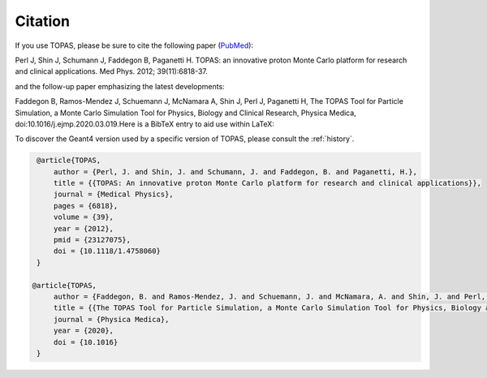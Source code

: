 Citation
========

If you use TOPAS, please be sure to cite the following paper (`PubMed <https://www.ncbi.nlm.nih.gov/pubmed/23127075>`_):

Perl J, Shin J, Schumann J, Faddegon B, Paganetti H. TOPAS: an innovative proton Monte Carlo platform for research and clinical applications. Med Phys. 2012; 39(11):6818-37.

and the follow-up paper emphasizing the latest developments:
 
Faddegon B, Ramos-Mendez J, Schuemann J, McNamara A, Shin J, Perl J, Paganetti H, The TOPAS Tool for Particle Simulation, a Monte Carlo Simulation Tool for Physics, Biology and Clinical Research, Physica Medica, doi:10.1016/j.ejmp.2020.03.019.Here is a BibTeX entry to aid use within LaTeX:

To discover the Geant4 version used by a specific version of TOPAS, please consult the :ref:`history`.

.. code-block:: plain

    @article{TOPAS,
        author = {Perl, J. and Shin, J. and Schumann, J. and Faddegon, B. and Paganetti, H.},
        title = {{TOPAS: An innovative proton Monte Carlo platform for research and clinical applications}},
        journal = {Medical Physics},
        pages = {6818},
        volume = {39},
        year = {2012},
        pmid = {23127075},
        doi = {10.1118/1.4758060}
    }
    
   @article{TOPAS,
        author = {Faddegon, B. and Ramos-Mendez, J. and Schuemann, J. and McNamara, A. and Shin, J. and Perl, J. and Paganetti H.},
        title = {{The TOPAS Tool for Particle Simulation, a Monte Carlo Simulation Tool for Physics, Biology and Clinical Research}},
        journal = {Physica Medica},
        year = {2020},
        doi = {10.1016}
    }

